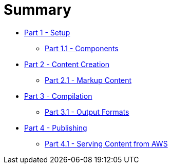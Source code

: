 = Summary

* link:part-01/README.adoc[Part 1 - Setup]
** link:part-01/part-one-one.adoc[Part 1.1 - Components]
* link:part-02/README.adoc[Part 2 - Content Creation]
** link:part-02/part-two-one.adoc[Part 2.1 - Markup Content]
* link:part-03/README.adoc[Part 3 - Compilation]
** link:part-03/part-three-one.adoc[Part 3.1 - Output Formats]
* link:part-04/README.adoc[Part 4 - Publishing]
** link:part-04/part-four-one.adoc[Part 4.1 - Serving Content from AWS]
